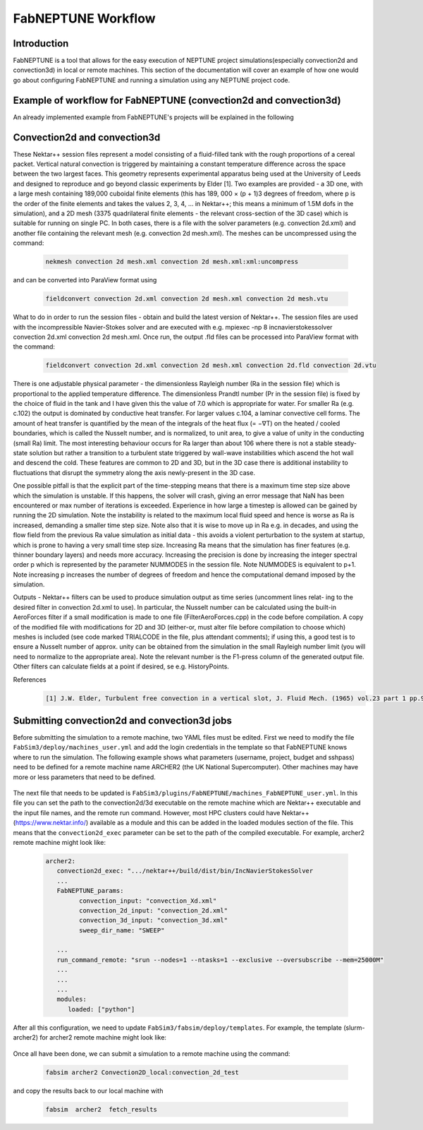 .. _workflow:


FabNEPTUNE Workflow
==============

Introduction
------------
FabNEPTUNE is a tool that allows for the easy execution of NEPTUNE project simulations(especially convection2d and convection3d) in local or remote machines. This section of the documentation will cover an example of how one would go about configuring FabNEPTUNE and running a simulation using any NEPTUNE project code.


Example of workflow for FabNEPTUNE (convection2d and convection3d)
------------------------------------------------------------------
An already implemented example from FabNEPTUNE's projects will be explained in the following 

Convection2d and convection3d
-----------------------------
These Nektar++ session files represent a model consisting of a fluid-filled tank with the rough proportions of a cereal packet. Vertical natural convection is triggered by maintaining a constant temperature difference across the space between the two largest faces. This geometry represents experimental apparatus being used at the University of Leeds and designed to reproduce and go beyond classic experiments by Elder [1].
Two examples are provided - a 3D one, with a large mesh containing 189,000 cuboidal finite elements (this has 189, 000 × (p + 1)3 degrees of freedom, where p is the order of the finite elements and takes the values 2, 3, 4, ... in Nektar++; this means a minimum of 1.5M dofs in the simulation), and a 2D  mesh (3375 quadrilateral finite elements - the relevant cross-section of the 3D case) which is suitable for running on single PC. In both cases, there is a file with the solver parameters (e.g. convection 2d.xml) and another file containing the relevant mesh (e.g. convection 2d mesh.xml). 
The meshes can be uncompressed using the command:

    .. code-block:: console
		
		nekmesh convection 2d mesh.xml convection 2d mesh.xml:xml:uncompress

and can be converted into ParaView format using

    .. code-block:: console
		
		fieldconvert convection 2d.xml convection 2d mesh.xml convection 2d mesh.vtu


What to do in order to run the session files - obtain and build the latest version of Nektar++. The session files are used with the incompressible Navier-Stokes solver and are executed with e.g. mpiexec -np 8 incnavierstokessolver convection 2d.xml convection 2d mesh.xml. Once run, the output .fld files can be processed into ParaView format with the command:

    .. code-block:: console
		
		fieldconvert convection 2d.xml convection 2d mesh.xml convection 2d.fld convection 2d.vtu

There is one adjustable physical parameter - the dimensionless Rayleigh number (Ra in the session file) which is proportional to the applied temperature difference. The dimensionless Prandtl number (Pr in the session file) is fixed by the choice of fluid in the tank and I have given this the value of 7.0 which is appropriate for water. For smaller Ra (e.g. c.102) the output is dominated by conductive heat transfer. For larger values c.104, a laminar convective cell forms. The amount of heat transfer is quantified by the mean of the integrals of the heat flux (= −∇T) on the heated / cooled boundaries, which is called the Nusselt number, and is normalized, to unit area, to give a value of unity in the conducting (small Ra) limit. The most interesting behaviour occurs for Ra larger than about 106 where there is not a stable steady-state solution but rather a transition to a turbulent state triggered by wall-wave instabilities which ascend the hot wall and descend the cold. These features are common to 2D and 3D, but in the 3D case there is additional instability to fluctuations that disrupt the symmetry along the axis newly-present in the 3D case.

One possible pitfall is that the explicit part of the time-stepping means that there is a maximum time step size above which the simulation is unstable. If this happens, the solver will crash, giving an error message that NaN has been encountered or max number of iterations is exceeded. Experience in how large a timestep is allowed can be gained by running the 2D simulation. Note the instability is related to the maximum local fluid speed and hence is worse as Ra is increased, demanding a smaller time step size. Note also that it is wise to move up in Ra e.g. in decades, and using the flow field from the previous Ra value simulation as initial data - this avoids a violent perturbation to the system at startup, which is prone to having a very small time step size.
Increasing Ra means that the simulation has finer features (e.g. thinner boundary layers) and needs more accuracy. Increasing the precision is done by increasing the integer spectral order p which is represented by the parameter NUMMODES in the session file. Note NUMMODES is equivalent to p+1. Note increasing p increases the number of degrees of freedom and hence the computational demand imposed by the simulation.

.. image:: ../../images/conv.png
   :align: center
   :alt: Miniconda
   :target: https://docs.conda.io/en/latest/miniconda.html
   :class: with-shadow
   :scale: 50

Outputs - Nektar++ filters can be used to produce simulation output as time series (uncomment lines relat- ing to the desired filter in convection 2d.xml to use). In particular, the Nusselt number can be calculated using the built-in AeroForces filter if a small modification is made to one file (FilterAeroForces.cpp) in the code before compilation. A copy of the modified file with modifications for 2D and 3D (either-or, must alter file before compilation to choose which) meshes is included (see code marked TRIALCODE in the file, plus attendant comments); if using this, a good test is to ensure a Nusselt number of approx. unity can be obtained from the simulation in the small Rayleigh number limit (you will need to normalize to the appropriate area). Note the relevant number is the F1-press column of the generated output file. Other filters can calculate fields at a point if desired, se e.g. HistoryPoints.

References
    .. code-block:: console
		
		[1] J.W. Elder, Turbulent free convection in a vertical slot, J. Fluid Mech. (1965) vol.23 part 1 pp.99-111.
    
    
Submitting convection2d and convection3d jobs
------------------------------------------------------------------

Before submitting the simulation to a remote machine, two YAML files must be edited. First we need to modify the file ``FabSim3/deploy/machines_user.yml`` and add the login credentials in the template so that FabNEPTUNE knows where to run the simulation. 
The following example shows what parameters (username, project, budget and sshpass) need to be defined for a remote machine name ARCHER2 (the UK National Supercomputer). Other machines may have more or less parameters that need to be defined.

	.. code-block:: yaml
                  archer2:		
                         username: "<your-username>"
                         project: "e123"
                         budget: "e123-user"
                         sshpass: "<ARCHER2-password>"
                         manual_sshpass: true



The next file that needs to be updated is ``FabSim3/plugins/FabNEPTUNE/machines_FabNEPTUNE_user.yml``. In this file you can set the path to the convection2d/3d executable on the remote machine which are Nektar++ executable and the input file names, and the remote run command. 
However, most HPC clusters could have Nektar++ (https://www.nektar.info/) available as a module and this can be added in the loaded modules section of the file. This means that the ``convection2d_exec`` parameter can be set to the path of the compiled executable. For example, archer2 remote machine might look like:

	.. code-block:: yaml

		archer2:
		   convection2d_exec: ".../nektar++/build/dist/bin/IncNavierStokesSolver
		   ...
		   FabNEPTUNE_params:
                         convection_input: "convection_Xd.xml"
                         convection_2d_input: "convection_2d.xml"
                         convection_3d_input: "convection_3d.xml"
                         sweep_dir_name: "SWEEP"

                   ...
                   run_command_remote: "srun --nodes=1 --ntasks=1 --exclusive --oversubscribe --mem=25000M"
		   ...
		   ...
		   ...
		   modules:
		      loaded: ["python"]

After all this configuration, we need to update ``FabSim3/fabsim/deploy/templates``. For example, the template (slurm-archer2) for archer2 remote machine might look like:

           .. code-block:: bash
	         #!/bin/bash
                 ## slurm-archer2
                 ## number of nodes
                 #SBATCH --nodes 70

                 ## SBATCH --nodes $nodes
                 #SBATCH --ntasks=8960
                 ## task per node
                 #SBATCH --tasks-per-node=$corespernode
                 #SBATCH --cpus-per-task=1
                 ## wall time in format MINUTES:SECONDS
                 #SBATCH --time=$job_wall_time


                 ## grant
                 #SBATCH --account=$budget

                 ## stdout file
                 #SBATCH --output=$job_results/JobID-%j.output

                 ## stderr file
                 #SBATCH --error=$job_results/JobID-%j.error

                 #SBATCH --partition=$partition_name
                 #SBATCH --qos=$qos_name

                 export OMP_NUM_THREADS=1
                 export FI_MR_CACHE_MAX_COUNT=0
                 export PATH="/mnt/lustre/a2fs-work2/work/e723/e723/kevinb/miniconda3/bin:$PATH"
                 export PATH="/mnt/lustre/a2fs-work2/work/e723/e723/kevinb/.local/.local/bin:$PATH"
                 export NEK_DIR=/mnt/lustre/a2fs-work2/work/e723/e723/kevinb/nektarpp/build
                 export NEK_BUILD=$NEK_DIR/dist/bin
                 export LD_LIBRARY_PATH=/opt/gcc/10.2.0/snos/lib64:$NEK_DIR/ThirdParty/dist/lib:$NEK_DIR/dist/lib64:$LD_LIBRARY_PATH
                 export PATH="/mnt/lustre/a2fs-work2/work/e723/e723/kevinb/nektarpp/build/dist/bin:$PATH"

Once all have been done, we can submit a simulation to a remote machine using the command:

    .. code-block:: console
		
		fabsim archer2 Convection2D_local:convection_2d_test	

and copy the results back to our local machine with

    .. code-block:: console
		
		fabsim  archer2  fetch_results
		
